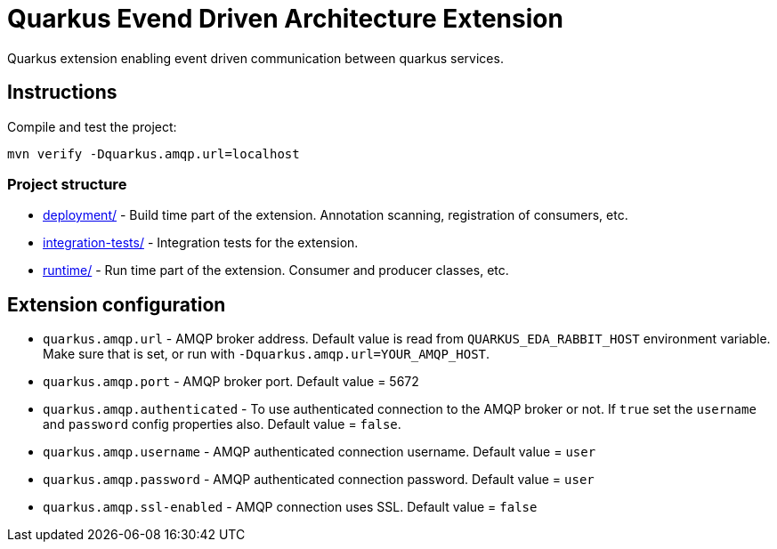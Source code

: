 = Quarkus Evend Driven Architecture Extension

Quarkus extension enabling event driven communication between quarkus services.

== Instructions

Compile and test the project:

[source,bash]
----
mvn verify -Dquarkus.amqp.url=localhost
----

=== Project structure

* link:deployment/[] - Build time part of the extension. Annotation scanning, registration of consumers, etc.
* link:integration-tests/[] - Integration tests for the extension.
* link:runtime/[] - Run time part of the extension. Consumer and producer classes, etc.

== Extension configuration
- `quarkus.amqp.url` - AMQP broker address. Default value is read from `QUARKUS_EDA_RABBIT_HOST` environment variable. Make sure that is set, or run with `-Dquarkus.amqp.url=YOUR_AMQP_HOST`.
- `quarkus.amqp.port` - AMQP broker port. Default value = 5672
- `quarkus.amqp.authenticated` - To use authenticated connection to the AMQP broker or not. If `true` set the `username` and `password` config properties also. Default value = `false`.
- `quarkus.amqp.username` - AMQP authenticated connection username. Default value = `user`
- `quarkus.amqp.password` - AMQP authenticated connection password. Default value = `user`
- `quarkus.amqp.ssl-enabled` - AMQP connection uses SSL. Default value = `false`

